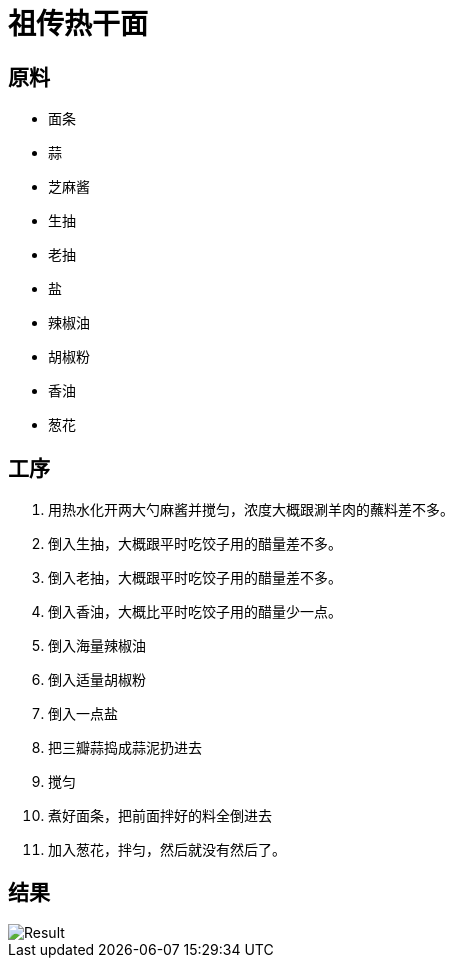 = 祖传热干面

== 原料

* 面条
* 蒜
* 芝麻酱
* 生抽
* 老抽
* 盐
* 辣椒油
* 胡椒粉
* 香油
* 葱花

== 工序

. 用热水化开两大勺麻酱并搅匀，浓度大概跟涮羊肉的蘸料差不多。
. 倒入生抽，大概跟平时吃饺子用的醋量差不多。
. 倒入老抽，大概跟平时吃饺子用的醋量差不多。
. 倒入香油，大概比平时吃饺子用的醋量少一点。
. 倒入海量辣椒油
. 倒入适量胡椒粉
. 倒入一点盐
. 把三瓣蒜捣成蒜泥扔进去
. 搅匀
. 煮好面条，把前面拌好的料全倒进去
. 加入葱花，拌匀，然后就没有然后了。

== 结果

image::pic.jpg[Result]
